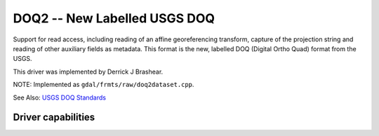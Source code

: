 .. _raster.doq2:

================================================================================
DOQ2 -- New Labelled USGS DOQ
================================================================================

.. shortname:: DOQ2

.. built_in_by_default::

Support for read access, including reading of an affine georeferencing
transform, capture of the projection string and reading of other
auxiliary fields as metadata. This format is the new, labelled DOQ
(Digital Ortho Quad) format from the USGS.

This driver was implemented by Derrick J Brashear.

NOTE: Implemented as ``gdal/frmts/raw/doq2dataset.cpp``.

See Also: `USGS DOQ
Standards <http://rockyweb.cr.usgs.gov/nmpstds/doqstds.html>`__

Driver capabilities
-------------------

.. supports_georeferencing::

.. supports_virtualio::

